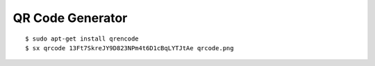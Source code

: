.. _tut-qrcode:

*****************
QR Code Generator
*****************

::

    $ sudo apt-get install qrencode
    $ sx qrcode 13Ft7SkreJY9D823NPm4t6D1cBqLYTJtAe qrcode.png

